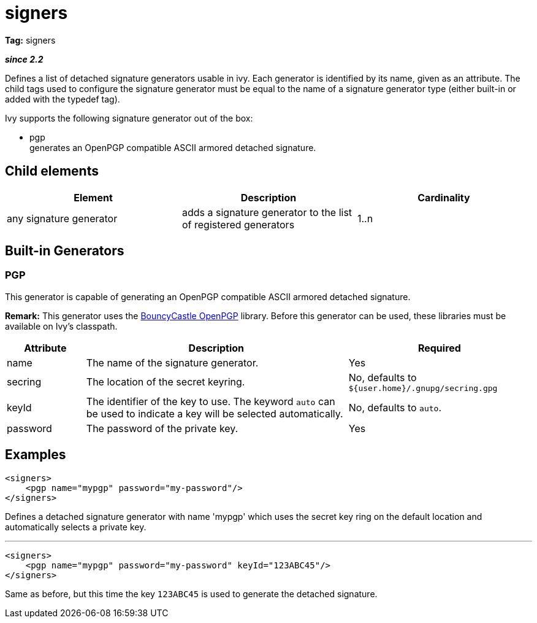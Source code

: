 ////
   Licensed to the Apache Software Foundation (ASF) under one
   or more contributor license agreements.  See the NOTICE file
   distributed with this work for additional information
   regarding copyright ownership.  The ASF licenses this file
   to you under the Apache License, Version 2.0 (the
   "License"); you may not use this file except in compliance
   with the License.  You may obtain a copy of the License at

     http://www.apache.org/licenses/LICENSE-2.0

   Unless required by applicable law or agreed to in writing,
   software distributed under the License is distributed on an
   "AS IS" BASIS, WITHOUT WARRANTIES OR CONDITIONS OF ANY
   KIND, either express or implied.  See the License for the
   specific language governing permissions and limitations
   under the License.
////

= signers

*Tag:* signers

*__since 2.2__*

Defines a list of detached signature generators usable in ivy. Each generator is identified by its name, given as an attribute.
The child tags used to configure the signature generator must be equal to the name of a signature generator type (either built-in or added with the typedef tag).

Ivy supports the following signature generator out of the box:


* pgp +
 generates an OpenPGP compatible ASCII armored detached signature.


== Child elements


[options="header"]
|=======
|Element|Description|Cardinality
|any signature generator|adds a signature generator to the list of registered generators|1..n
|=======



== Built-in Generators



=== PGP


This generator is capable of generating an OpenPGP compatible ASCII armored detached signature.

*Remark:* This generator uses the link:http://www.bouncycastle.org/java.html[BouncyCastle OpenPGP] library. Before this generator can be used, these libraries must be available on Ivy's classpath.



[options="header",cols="15%,50%,35%"]
|=======
|Attribute|Description|Required
|name|The name of the signature generator.|Yes
|secring|The location of the secret keyring.|No, defaults to `${user.home}/.gnupg/secring.gpg`
|keyId|The identifier of the key to use. The keyword `auto` can be used to indicate a key will be selected automatically.|No, defaults to `auto`.
|password|The password of the private key.|Yes
|=======



== Examples


[source, xml]
----

<signers>
    <pgp name="mypgp" password="my-password"/>
</signers>

----

Defines a detached signature generator with name 'mypgp' which uses the secret key ring on the default location and automatically selects a private key.

'''


[source, xml]
----

<signers>
    <pgp name="mypgp" password="my-password" keyId="123ABC45"/>
</signers>

----

Same as before, but this time the key `123ABC45` is used to generate the detached signature.
